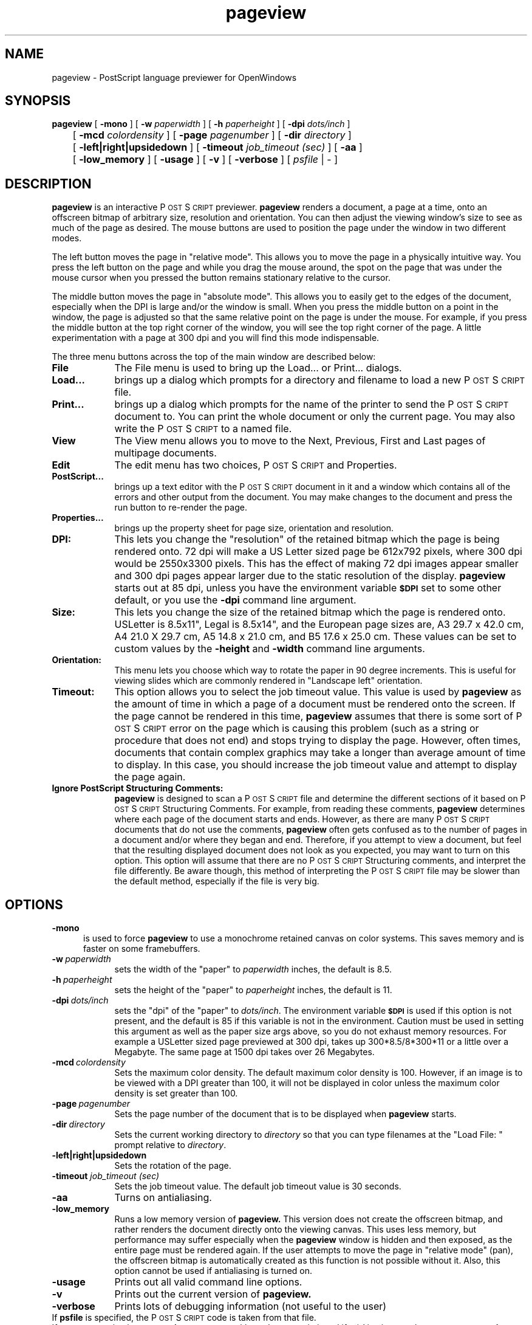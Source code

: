 .\" Copyright (c) 1994 - Sun Microsystems, Inc.
.TH pageview 1  "26 February 1992"
.ds Ps P\s-2OST\s+2S\s-2CRIPT\s+2
.IX "pageview" "" "\f3pageview\f1(1) \(em PostScript language previewer" ""
.SH NAME
pageview \- PostScript language previewer for OpenWindows
.SH SYNOPSIS
.B pageview
[
.B \-mono
]
[
.BI \-w " paperwidth"
]
[
.BI \-h " paperheight"
]
[
.BI \-dpi " dots/inch"
]
.br
	[
.BI \-mcd " colordensity"
]
[
.BI \-page " pagenumber"
]
[
.BI \-dir " directory"
]
.br
	[
.B \-left|right|upsidedown
]
[
.BI \-timeout " job_timeout (sec)"
]
[
.B \-aa
]
.br
	[
.B \-low_memory
]
[
.B \-usage
]
[
.B \-v
]
[
.B \-verbose
]
[
.I psfile
|
\-
]
.SH DESCRIPTION
.B pageview
is an interactive \*(Ps previewer. 
.B pageview
renders a document, a page at a time, onto an offscreen bitmap
of arbitrary size, resolution and orientation.
You can then adjust the viewing window's size to see as much of the
page as desired.
The mouse buttons are used to position the page under the window in two
different modes.
.LP
The left button moves the page in "relative mode".
This allows you to move the page in a physically intuitive way.
You press the left button on the page and while you drag the mouse around,
the spot on the page that was under the mouse cursor when you pressed the
button remains stationary relative to the cursor.
.LP
The middle button moves the page in "absolute mode".
This allows you to easily get to the edges of the document, especially when
the DPI is large and/or the window is small.  When you press the middle
button on a point in the window, the page is adjusted so that the same
relative point on the page is under the mouse.
For example, if you press the middle button at the top right corner of the
window, you will see the top right corner of the page.
A little experimentation with a page at 300 dpi and you will find this
mode indispensable.
.LP
The three menu buttons across the top of the main window are
described below:
.TP 9
.B File
The File menu is used to bring up the Load... or Print... dialogs.
.TP 9
.B Load...
brings up a dialog which prompts for a directory and filename to load a
new \*(Ps file.
.TP 9
.B Print...
brings up a dialog which prompts for the name of the printer to send the
\*(Ps  document to.
You can print the whole document or only the current page.
You may also write the \*(Ps to a named file.
.TP 9
.B View
The View menu allows you to move to the Next, Previous, First and Last
pages of multipage documents.
.TP 9
.B Edit
The edit menu has two choices, \*(Ps and Properties.
.TP 9
.B PostScript...
brings up a text editor with the \*(Ps document in it and a window
which contains all of the errors and other output from the document.
You may make changes to the document and press the run button to
re-render the page.
.TP 9
.B Properties...
brings up the property sheet for page size, orientation and resolution.
.TP 9
.B DPI:
This lets you change the "resolution" of the retained bitmap which the page
is being rendered onto.
72 dpi will make a US Letter sized page be 612x792 pixels, where 300 dpi
would be 2550x3300 pixels.
This has the effect of making 72 dpi images appear smaller and 300 dpi pages
appear larger due to the static resolution of the display.
.B pageview
starts out at 85 dpi, unless you have the environment variable 
.SB $DPI 
set to some other default, or you use the \fB-dpi\fP command line argument.
.TP 9
.B Size:
This lets you change the size of the retained bitmap which the page is
rendered onto.
USLetter is 8.5x11", Legal is 8.5x14", and the European page sizes are,
A3 29.7 x 42.0 cm, A4 21.0 X 29.7 cm, A5 14.8 x 21.0 cm, and B5 17.6 x 25.0 cm.
These values can be set to custom values by the
.B \-height
and
.B \-width
command line arguments.
.TP 9
.B Orientation:
This menu lets you choose which way to rotate the paper in 90 degree increments.
This is useful for viewing slides which are commonly rendered in "Landscape
left" orientation.
.TP 9
.B Timeout:
This option allows you to select the job timeout value.
This value is used by
.B pageview
as the amount of time in which a page of a document must be rendered onto
the screen.
If the page cannot be rendered in this time,
.B pageview
assumes that there is some sort of \*(Ps error on the page which
is causing this problem (such as a string or procedure that does not end)
and stops trying to display the page.
However, often times, documents that contain complex graphics may
take a longer than average amount of time to display.
In this case, you should increase the job timeout value and attempt
to display the page again.
.TP 9
.B Ignore PostScript Structuring Comments:
.B pageview
is designed to scan a \*(Ps file and determine the
different sections of it based on \*(Ps Structuring Comments.
For example, from reading these comments,
.B pageview
determines where each page of the document starts and ends.
However, as there are many \*(Ps documents that do not use
the comments,
.B pageview
often gets confused as to the number of pages in a document and/or where
they began and end.
Therefore, if you attempt to view a document, but feel that the
resulting displayed document does not look as you expected, you may
want to turn on this option.
This option will assume that there are no \*(Ps Structuring
comments, and interpret the file differently.
Be aware though, this method of interpreting the \*(Ps file may be
slower than the default method, especially if the file is very big.
.SH OPTIONS
.TP 5
.B \-mono
is used to force
.B pageview
to use a monochrome retained canvas on color systems.
This saves memory and is faster on some framebuffers.
.TP 9
.BI \-w \ paperwidth
sets the width of the "paper" to
.I paperwidth
inches, the default is 8.5.
.TP 9
.BI \-h \ paperheight
sets the height of the "paper" to
.I paperheight
inches, the default is 11.
.TP 9
.BI \-dpi \ dots/inch
sets the "dpi" of the "paper" to
.IR dots/inch .
The environment variable 
.SB $DPI 
is used if this option is not present, and the
default is 85 if this variable is not in the environment.
Caution must be used in setting this argument as well as the paper size
args above, so you do not exhaust memory resources.
For example a USLetter sized page previewed at 300 dpi, takes up
300*8.5/8*300*11 or a little over a Megabyte.
The same page at 1500 dpi takes over 26 Megabytes.
.TP 9
.BI \-mcd \ colordensity
Sets the maximum color density.
The default maximum color density is 100.
However, if an image is to be viewed with a DPI greater than 100, it will not
be displayed in color unless the maximum color density is set greater
than 100.
.TP 9
.BI \-page \ pagenumber
Sets the page number of the document that is to be displayed when
.B pageview
starts.
.TP 9
.BI \-dir \ directory
Sets the current working directory to
.I directory
so that you can type filenames at the "Load File: " prompt relative to
.IR directory .
.TP 9
.B \-left|right|upsidedown
Sets the rotation of the page.
.TP 9
.BI \-timeout " job_timeout (sec)"
Sets the job timeout value.
The default job timeout value is 30 seconds.
.TP 9
.B \-aa
Turns on antialiasing.
.TP 9
.B \-low_memory
Runs a low memory version of 
.B pageview.
This version does not create the offscreen bitmap, and rather
renders the document directly onto the viewing canvas.
This uses less memory, but performance may suffer especially
when the
.B pageview
window is hidden and then exposed, as the entire page must
be rendered again.
If the user attempts to move the page in "relative mode"
(pan), the offscreen bitmap is automatically created as this
function is not possible without it.
Also, this option cannot be used if antialiasing is turned on.
.TP 9
.B \-usage
Prints out all valid command line options.
.TP 9
.B \-v
Prints out the current version of
.B pageview.
.TP 9
.B \-verbose
Prints lots of debugging information (not useful to the user)
.TP 0
If \fBpsfile\fP is specified, the \*(Ps code is taken from that file.
If no argument is given,
.B pageview
comes up with no document in it and if
a `\-' is given as the argument,
.B pageview
reads the \*(Ps program from standard input.
.sp .5
.SH "SEE ALSO"
\".BR psh (1),
.BR lp (1)
.br
OpenWindows user documentation
.br
.IR "\*(Ps Language Reference Manual" ,
Adobe Systems Inc., Addison-Wesley
.sp .5
.SH TRADEMARK
\*(Ps is a registered trademark of Adobe Systems Inc
